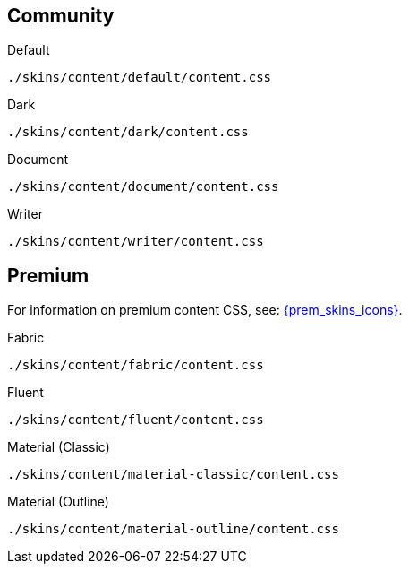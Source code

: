 == Community

Default::
----
./skins/content/default/content.css
----

Dark::
----
./skins/content/dark/content.css
----

Document::
----
./skins/content/document/content.css
----

Writer::
----
./skins/content/writer/content.css
----

== Premium

For information on premium content CSS, see: xref:enhanced-skins-and-icon-packs.adoc[{prem_skins_icons}].

Fabric::
----
./skins/content/fabric/content.css
----

Fluent::
----
./skins/content/fluent/content.css
----

Material (Classic)::
----
./skins/content/material-classic/content.css
----

Material (Outline)::
----
./skins/content/material-outline/content.css
----
